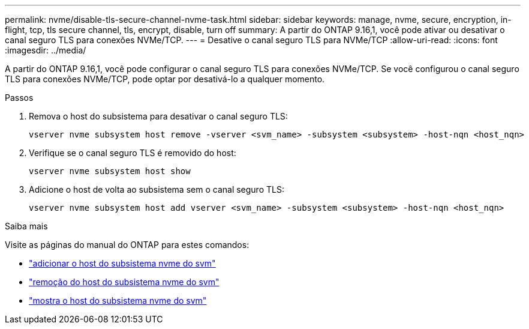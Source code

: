 ---
permalink: nvme/disable-tls-secure-channel-nvme-task.html 
sidebar: sidebar 
keywords: manage, nvme, secure, encryption, in-flight, tcp, tls secure channel, tls, encrypt, disable, turn off 
summary: A partir do ONTAP 9.16,1, você pode ativar ou desativar o canal seguro TLS para conexões NVMe/TCP. 
---
= Desative o canal seguro TLS para NVMe/TCP
:allow-uri-read: 
:icons: font
:imagesdir: ../media/


[role="lead"]
A partir do ONTAP 9.16,1, você pode configurar o canal seguro TLS para conexões NVMe/TCP. Se você configurou o canal seguro TLS para conexões NVMe/TCP, pode optar por desativá-lo a qualquer momento.

.Passos
. Remova o host do subsistema para desativar o canal seguro TLS:
+
[source, cli]
----
vserver nvme subsystem host remove -vserver <svm_name> -subsystem <subsystem> -host-nqn <host_nqn>
----
. Verifique se o canal seguro TLS é removido do host:
+
[source, cli]
----
vserver nvme subsystem host show
----
. Adicione o host de volta ao subsistema sem o canal seguro TLS:
+
[source, cli]
----
vserver nvme subsystem host add vserver <svm_name> -subsystem <subsystem> -host-nqn <host_nqn>
----


.Saiba mais
Visite as páginas do manual do ONTAP para estes comandos:

* https://docs.netapp.com/us-en/ontap-cli/vserver-nvme-subsystem-host-add.html["adicionar o host do subsistema nvme do svm"^]
* https://docs.netapp.com/us-en/ontap-cli/vserver-nvme-subsystem-host-remove.html["remoção do host do subsistema nvme do svm"^]
* https://docs.netapp.com/us-en/ontap-cli/vserver-nvme-subsystem-host-show.html["mostra o host do subsistema nvme do svm"^]

